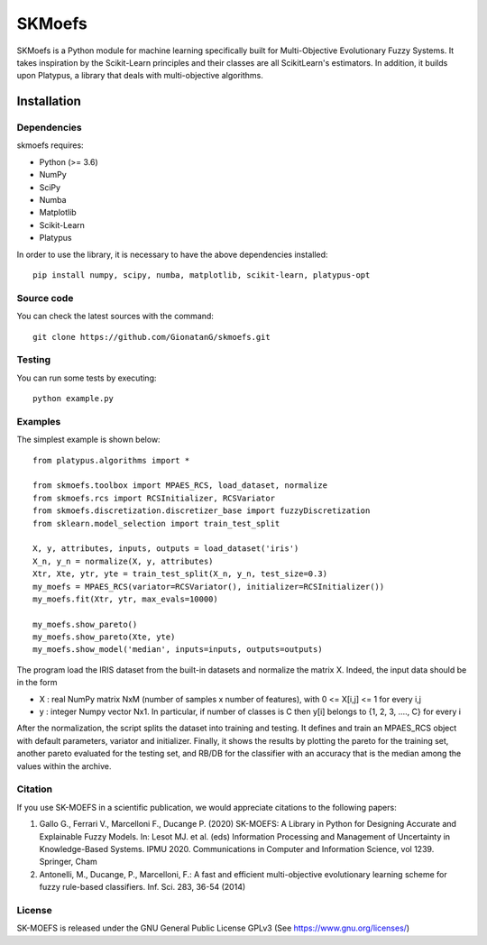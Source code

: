 .. -*- mode: rst -*-

SKMoefs
============

SKMoefs is a Python module for machine learning specifically built for
Multi-Objective Evolutionary Fuzzy Systems. It takes inspiration by the Scikit-Learn principles and their classes 
are all ScikitLearn's estimators. In addition, it builds upon Platypus, a library that deals with multi-objective algorithms.


Installation
------------

Dependencies
~~~~~~~~~~~~

skmoefs requires:

- Python (>= 3.6)
- NumPy
- SciPy
- Numba
- Matplotlib
- Scikit-Learn
- Platypus

In order to use the library, it is necessary to have the above dependencies installed::

    pip install numpy, scipy, numba, matplotlib, scikit-learn, platypus-opt

Source code
~~~~~~~~~~~

You can check the latest sources with the command::

    git clone https://github.com/GionatanG/skmoefs.git

Testing
~~~~~~~

You can run some tests by executing::

	python example.py

Examples
~~~~~~~~

The simplest example is shown below::

	from platypus.algorithms import *

	from skmoefs.toolbox import MPAES_RCS, load_dataset, normalize
	from skmoefs.rcs import RCSInitializer, RCSVariator
	from skmoefs.discretization.discretizer_base import fuzzyDiscretization
	from sklearn.model_selection import train_test_split

	X, y, attributes, inputs, outputs = load_dataset('iris')
	X_n, y_n = normalize(X, y, attributes)
	Xtr, Xte, ytr, yte = train_test_split(X_n, y_n, test_size=0.3)
	my_moefs = MPAES_RCS(variator=RCSVariator(), initializer=RCSInitializer())
	my_moefs.fit(Xtr, ytr, max_evals=10000)

	my_moefs.show_pareto()
	my_moefs.show_pareto(Xte, yte)
	my_moefs.show_model('median', inputs=inputs, outputs=outputs)

The program load the IRIS dataset from the built-in datasets and normalize the matrix X. Indeed, 
the input data should be in the form 

- X : real NumPy matrix NxM (number of samples x number of features), with 0 <= X[i,j] <= 1 for every i,j
- y : integer Numpy vector Nx1. In particular, if number of classes is C then y[i] belongs to {1, 2, 3, ...., C} for every i

After the normalization, the script splits the dataset into training and testing. 
It defines and train an MPAES_RCS object with default parameters, variator and initializer. Finally, it shows the results by
plotting the pareto for the training set, another pareto evaluated for the testing set, and RB/DB for the classifier with
an accuracy that is the median among the values within the archive.

Citation
~~~~~~~~

If you use SK-MOEFS in a scientific publication,
we would appreciate citations to the following papers:

1) Gallo G., Ferrari V., Marcelloni F., Ducange P. (2020) SK-MOEFS: A Library in Python for Designing Accurate and Explainable Fuzzy Models. In: Lesot MJ. et al. (eds) Information Processing and Management of Uncertainty in Knowledge-Based Systems. IPMU 2020. Communications in Computer and Information Science, vol 1239. Springer, Cham

2) Antonelli, M., Ducange, P., Marcelloni, F.: A fast and efficient multi-objective evolutionary learning scheme for fuzzy rule-based classifiers. Inf. Sci. 283, 36\-54 (2014)

License
~~~~~~~

SK-MOEFS is released under the GNU General Public License GPLv3 (See https://www.gnu.org/licenses/)



